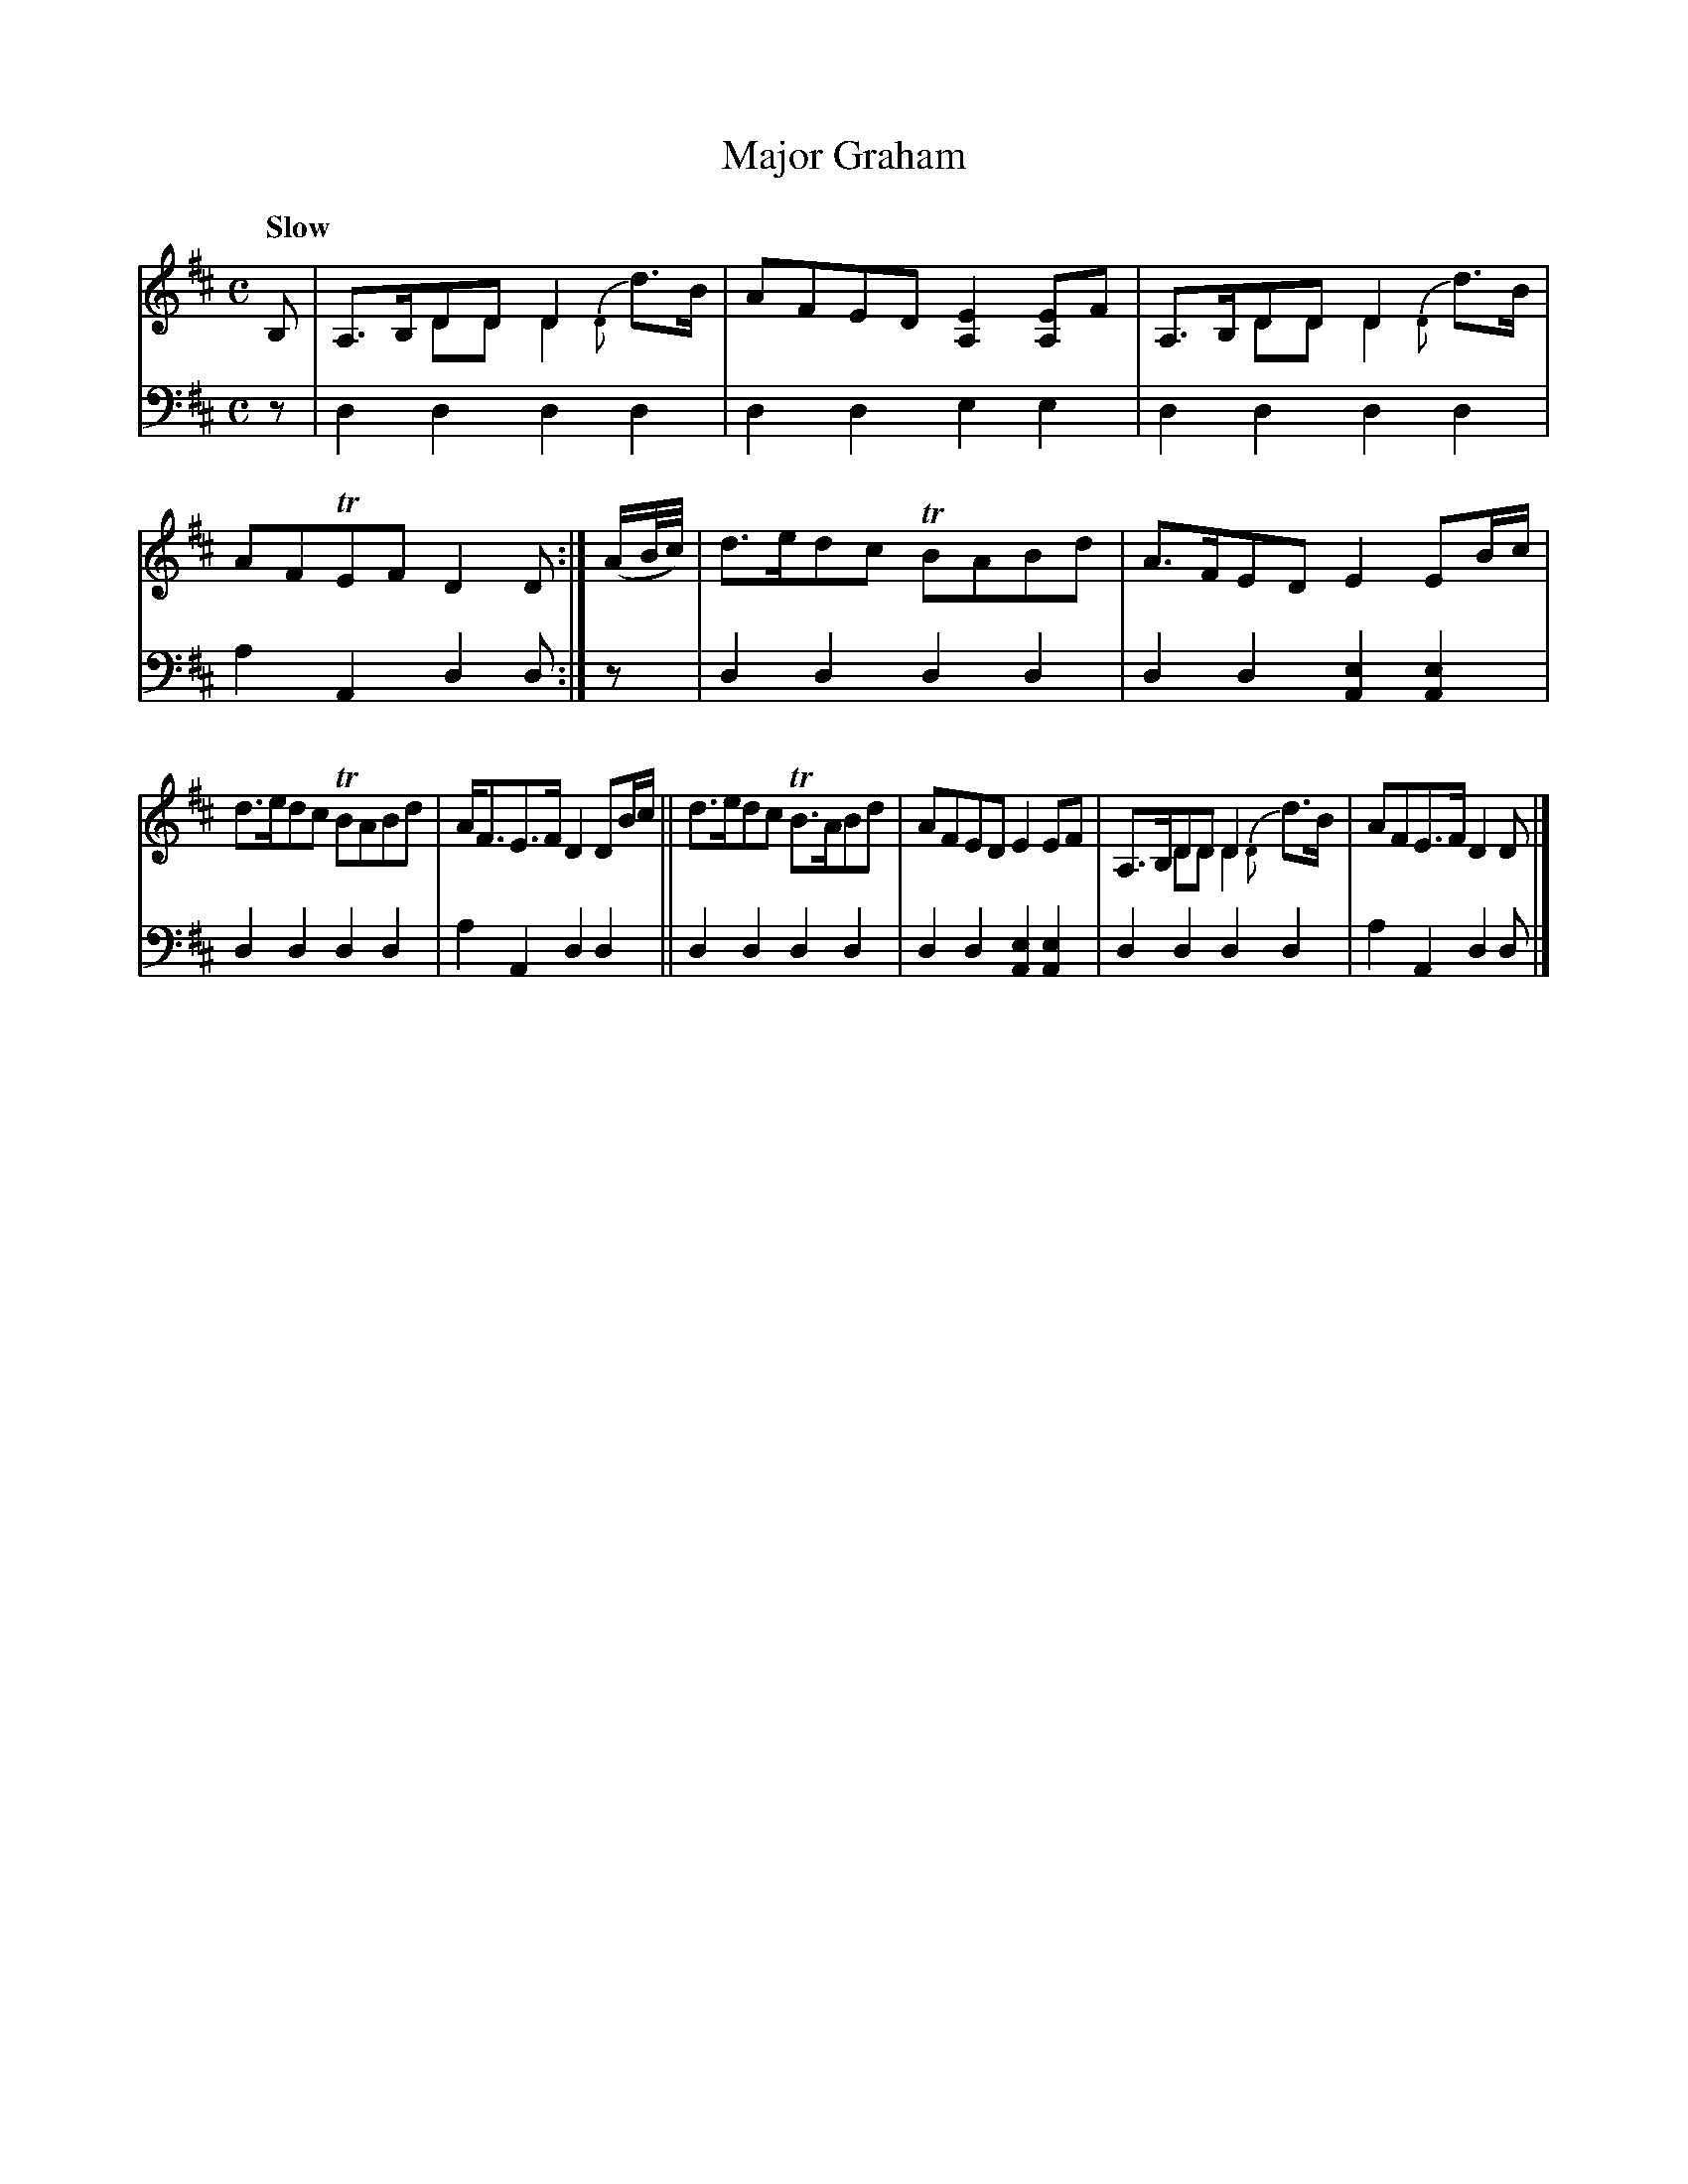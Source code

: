 X: 1062
T: Major Graham
%R: air, strathspey
N: This is version 2, for ABC software that understands voice overlays.
B: Niel Gow & Sons "A Collection of Strathspey Reels, etc." v.1 p.6 #2
Z: 2022 John Chambers <jc:trillian.mit.edu>
M: C
L: 1/8
Q: "Slow"
K: D
% = = = = = = = = = =
V: 1 staves=2
B, |\
A,>B,DD D2 x2 & x2DD D2{D}d>B | AFED [E2A,2][EA,]F |\
A,>B,DD D2 x2 & x2DD D2{D}d>B | AFTEF D2D :| (A/B//c//) |\
d>edc TBABd | A>FED E2EB/c/ |
d>edc TBABd | A<FE>F D2DB/c/ ||\
d>edc TB>ABd | AFED E2EF |\
A,>B,DD D2 x2 & x2DD D2{D}d>B | AFE>F D2D |]
% = = = = = = = = = =
% Voice 2 preserves the staff layout in the book.
V: 2 clef=bass middle=d
z | d2d2 d2d2 | d2d2 e2e2 | d2d2 d2d2 | a2A2 d2d :| z | d2d2 d2d2 | d2d2 [e2A2][e2A2] |
d2d2 d2d2 | a2A2 d2d2 || d2d2 d2d2 | d2d2 [e2A2][e2A2] | d2d2 d2d2 | a2A2 d2d |]

